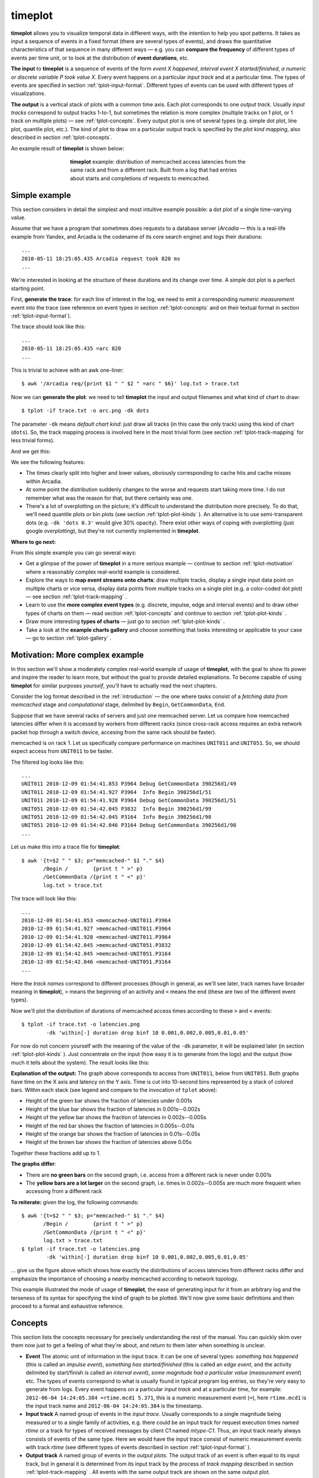 timeplot
========

**timeplot** allows you to visualize temporal data in different ways, with the intention to help you spot patterns. It takes as input a sequence of events in a fixed format (there are several types of events), and draws the quantitative characteristics of that sequence in many different ways — e.g. you can **compare the frequency** of different types of events per time unit, or to look at the distribution of **event durations**, etc.

**The input** to **timeplot** is a sequence of events of the form *event X happened*, *interval event X started/finished*, *a numeric or discrete variable P took value X*. Every event happens on a particular *input track* and at a particular time. The types of events are specified in section :ref:`tplot-input-format`. Different types of events can be used with different types of visualizations.

**The output** is a vertical stack of plots with a common time axis. Each plot corresponds to one *output track*. Usually *input tracks* correspond to output tracks 1-to-1, but sometimes the relation is more complex (multiple tracks on 1 plot, or 1 track on multiple plots) — see :ref:`tplot-concepts`. Every output plot is one of several types (e.g. simple dot plot, line plot, quantile plot, etc.). The kind of plot to draw on a particular output track is specified by the *plot kind mapping*, also described in section :ref:`tplot-concepts`.

An example result of **timeplot** is shown below:

.. _tplot-motivating-example:
.. figure:: pics/tplot/tplot-motivating-example.png
  :figwidth: 60%
  :align: center

  **timeplot** example: distribution of memcached access latencies from the same rack and from a different rack. Built from a log that had entries about starts and completions of requests to memcached.


.. _tplot-simple-example:

Simple example
----------------
This section considers in detail the simplest and most intuitive example possible: a dot plot of a single time-varying value.

Assume that we have a program that sometimes does requests to a database server (*Arcadia* — this is a real-life example from Yandex, and Arcadia is the codename of its core search engine) and logs their durations::

    ...
    2010-05-11 18:25:05.435 Arcadia request took 820 ms
    ...

We're interested in looking at the structure of these durations and its change over time. A simple dot plot is a perfect starting point.

First, **generate the trace**: for each line of interest in the log, we need to emit a corresponding *numeric measurement* event into the trace (see reference on event types in section :ref:`tplot-concepts` and on their textual format in section :ref:`tplot-input-format`).

The trace should look like this::

    ...
    2010-05-11 18:25:05.435 =arc 820
    ...

This is trivial to achieve with an awk one-liner::

    $ awk '/Arcadia req/{print $1 " " $2 " =arc " $6}' log.txt > trace.txt

Now we can **generate the plot**: we need to tell **timeplot** the input and output filenames and what kind of chart to draw::

    $ tplot -if trace.txt -o arc.png -dk dots

The parameter ``-dk`` means *default chart kind*: just draw all tracks (in this case the only track) using this kind of chart (``dots``). So, the track mapping process is involved here in the most trivial form (see section :ref:`tplot-track-mapping` for less trivial forms).

And we get this:

.. image:: pics/tplot/dots.png
  :width: 50%
  :align: center

We see the following features:

* The times clearly split into higher and lower values, obviously corresponding to cache hits and cache misses within Arcadia.
* At some point the distribution suddenly changes to the worse and requests start taking more time. I do not remember what was the reason for that, but there certainly was one.
* There's a lot of overplotting on the picture; it's difficult to understand the distribution more precisely. To do that, we'll need quantile plots or bin plots (see section :ref:`tplot-plot-kinds` ). An alternative is to use semi-transparent dots (e.g. ``-dk 'dots 0.3'`` would give 30% opacity). There exist other ways of coping with overplotting (just google *overplotting*), but they're not currently implemented in **timeplot**.


**Where to go next:**

From this simple example you can go several ways:

* Get a glimpse of the power of **timeplot** in a more serious example — continue to section :ref:`tplot-motivation` where a reasonably complex real-world example is considered.
* Explore the ways to **map event streams onto charts**: draw multiple tracks, display a single input data point on multiple charts or vice versa, display data points from multiple tracks on a single plot (e.g. a color-coded dot plot) — see section :ref:`tplot-track-mapping` .
* Learn to use the **more complex event types** (e.g. discrete, impulse, edge and interval events) and to draw other types of charts on them — read section :ref:`tplot-concepts` and continue to section :ref:`tplot-plot-kinds` .
* Draw more interesting **types of charts** — just go to section :ref:`tplot-plot-kinds` .
* Take a look at the **example charts gallery** and choose something that looks interesting or applicable to your case — go to section :ref:`tplot-gallery` .


.. _tplot-motivation:

Motivation: More complex example
---------------------------------

In this section we'll show a moderately complex real-world example of usage of **timeplot**, with the goal to show its power and inspire the reader to learn more, but without the goal to provide detailed explanations. To become capable of using **timeplot** for similar purposes *yourself*, you'll have to actually read the next chapters.

Consider the log format described in the :ref:`introduction` — the one where tasks consist of a *fetching data from memcached* stage and *computational* stage, delimited by ``Begin``, ``GetCommonData``, ``End``.

Suppose that we have several racks of servers and just one memcached server. Let us compare how memcached latencies differ when it is accessed by workers from different racks (since cross-rack access requires an extra network packet hop through a switch device, accesing from the same rack should be faster).

memcached is on rack 1. Let us specifically compare performance on machines ``UNIT011`` and ``UNIT051``. So, we should expect access from ``UNIT011`` to be faster.

The filtered log looks like this::

    ...
    UNIT011 2010-12-09 01:54:41.853 P3964 Debug GetCommonData 390256d1/49
    UNIT011 2010-12-09 01:54:41.927 P3964  Info Begin 390256d1/51
    UNIT011 2010-12-09 01:54:41.928 P3964 Debug GetCommonData 390256d1/51
    UNIT051 2010-12-09 01:54:42.045 P3832  Info Begin 390256d1/99
    UNIT051 2010-12-09 01:54:42.045 P3164  Info Begin 390256d1/98
    UNIT051 2010-12-09 01:54:42.046 P3164 Debug GetCommonData 390256d1/98
    ...

Let us make this into a trace file for **timeplot**::

    $ awk '{t=$2 " " $3; p="memcached-" $1 "." $4}
           /Begin /        {print t " >" p} 
           /GetCommonData /{print t " <" p}'
           log.txt > trace.txt

The trace will look like this::

    ...
    2010-12-09 01:54:41.853 <memcached-UNIT011.P3964
    2010-12-09 01:54:41.927 >memcached-UNIT011.P3964
    2010-12-09 01:54:41.928 <memcached-UNIT011.P3964
    2010-12-09 01:54:42.045 >memcached-UNIT051.P3832
    2010-12-09 01:54:42.045 >memcached-UNIT051.P3164
    2010-12-09 01:54:42.046 <memcached-UNIT051.P3164
    ...

Here the *track names* correspond to different processes (though in general, as we'll see later, track names have broader meaning in **timeplot**), ``>`` means the beginning of an activity and ``<`` means the end (these are two of the different event types).

Now we'll plot the distribution of durations of memcached access times according to these ``>`` and ``<`` events::

    $ tplot -if trace.txt -o latencies.png
            -dk 'within[-] duration drop binf 10 0.001,0.002,0.005,0.01,0.05'

For now do not concern yourself with the meaning of the value of the ``-dk`` parameter, it will be explained later (in section :ref:`tplot-plot-kinds` ). Just concentrate on the input (how easy it is to generate from the logs) and the output (how much it tells about the system). The result looks like this:

.. image:: pics/tplot/tplot-motivating-example.png
  :width: 50%
  :align: center

**Explanation of the output:** The graph above corresponds to access from ``UNIT011``, below from ``UNIT051``. Both graphs have time on the X axis and latency on the Y axis. Time is cut into 10-second bins represented by a stack of colored bars. Within each stack (see legend and compare to the invocation of ``tplot`` above):

* Height of the green bar shows the fraction of latencies under 0.001s
* Height of the blue bar shows the fraction of latencies in 0.001s--0.002s
* Height of the yellow bar shows the fraction of latencies in 0.002s--0.005s
* Height of the red bar shows the fraction of latencies in 0.005s--0.01s
* Height of the orange bar shows the fraction of latencies in 0.01s--0.05s
* Height of the brown bar shows the fraction of latencies above 0.05s


Together these fractions add up to 1.

**The graphs differ**:

* There are **no green bars** on the second graph, i.e. access from a different rack is never under 0.001s
* The **yellow bars are a lot larger** on the second graph, i.e. times in 0.002s--0.005s are much more frequent when accessing from a different rack


**To reiterate:** given the log, the following commands::

    $ awk '{t=$2 " " $3; p="memcached-" $1 "." $4}
           /Begin /        {print t " >" p} 
           /GetCommonData /{print t " <" p}'
           log.txt > trace.txt
    $ tplot -if trace.txt -o latencies.png
            -dk 'within[-] duration drop binf 10 0.001,0.002,0.005,0.01,0.05'

... give us the figure above which shows how exactly the distributions of access latencies from different racks differ and emphasize the importance of choosing a nearby memcached according to network topology.

This example illustrated the mode of usage of **timeplot**, the ease of generating input for it from an arbitrary log and the terseness of its syntax for specifying the kind of graph to be plotted. We'll now give some basic definitions and then proceed to a formal and exhaustive reference.

.. _tplot-concepts:

Concepts
--------

This section lists the concepts necessary for precisely understanding the rest of the manual. You can quickly skim over them now just to get a feeling of what they're about, and return to them later when something is unclear.

* **Event** The atomic unit of information in the input trace. It can be one of several types: *something has happened* (this is called an *impulse event*), *something has started/finished* (this is called an *edge event*, and the activity delimited by start/finish is called an *interval event*), *some magnitude had a particular value* (*measurement event*) etc. The types of events correspond to what is usually found in typical program log entries, so they're very easy to generate from logs. Every event happens on a particular *input track* and at a particular time, for example: ``2012-06-04 14:24:05.384 =rtime.mcd1 5.371``, this is a numeric measurement event (``=``), here ``rtime.mcd1`` is the input track name and ``2012-06-04 14:24:05.384`` is the timestamp.
* **Input track** A named group of events in the *input trace*. Usually corresponds to a single magnitude being measured or to a single family of activities, e.g. there could be an input track for request execution times named *rtime* or a track for types of received messages by client C1 named *mtype-C1*. Thus, an input track nearly always consists of events of the same type. Here we would have the input trace consist of numeric measurement events with track *rtime* (see different types of events described in section :ref:`tplot-input-format` ).
* **Output track** A named group of events in the *output plots*. The output track of an event is often equal to its input track, but in general it is determined from its input track by the process of *track mapping* described in section :ref:`tplot-track-mapping` . All events with the same output track are shown on the same output plot.
* **Output plot** A single plot in the resulting picture. The picture consists of several output plots vertically stacked together with a common time axis. A single output plot is based on values from a single output track, which may have events from one or more input tracks.
* **Track mapping** The process by which events from different input tracks are mapped onto output tracks, e.g. to make events from multiple input tracks participate in a single output plot, or to make events from a single input track participate in multiple output plots. It is controlled, together with *plot kind mapping*, by ``+k``, ``-k``, ``+dk``, ``-dk`` options and by the ``within[SEP]`` plot kind. The process is described in section :ref:`tplot-track-mapping` .
* **Plot kind** The type of an output plot: e.g. dot plot, line plot, quantile plot etc. There are also a couple of *meta* plot kinds: duration plots and *within*-plots. Plot kinds usually have parameters, e.g. the percentiles of interest on a quantile plot. Plot kinds are described in section :ref:`tplot-plot-kinds` .
* **Plot kind mapping** The process by which we determine what plot kind to use for visualizing a particular output track. It also depends on ``+k``, ``-k``, ``+dk`` and ``-dk`` options, happens together with *track mapping* and is described in detail in section :ref:`tplot-track-mapping` .

To put it together: Input events belong to input tracks and get mapped onto output tracks via track mapping. Every output track gives rise to an output plot, its kind determined by plot kind mapping. Output plots are stacked vertically with a common time axis.

The following concepts are important for understanding the different event types and some plots produced from them:

* **Measurement event** An event that denotes that a particular parameter was measured to have a particular value (e.g.: the amount of free memory was measured to be 2.5Gb), or that something happened with a particular value of a parameter. E.g.: an I/O write request *for 65536 bytes* arrived (e.g. ``... =writeBytes 65536``) — a numeric measurement; or an I/O request *of type "write"* has arrived (e.g. ``... =requestType `WRITE``) — a discrete measurement.
* **Impulse event** An input event without parameters that just denotes that something has happened, determined solely by its input track. E.g. if you're interested in the number of completed requests per second (e.g. ``... !requestCompleted``), you can have an input trace with impulse events on the track ``requestCompleted`` and draw an *activity count* plot of that (``acount``).
* **Edge event (counter bump)** An input event without parameters that denotes that some activity (interval event) has *started* or *finished*. It can at the same time be thought of as a bump of +1 (``>request``) or -1 (``<request``) of the logical counter associated with this event's input track.
* **Counter** A logical time-varying variable associated with an *input track* which can be bumped by start/finish (*edge*) events. E.g. if your input trace includes events like *started/finished executing a request* (e.g. ``... >request``, ``<request``), then **timeplot** will keep a logical counter that can be used to plot the number of concurrently executing requests.
* **Interval event** The logical activity delimited by a start and finish event. More precisely, the period during which a *counter* is greater than zero. The duration of interval events can be measured (producing a bunch of numeric measurement events) and you can draw all kinds of plots about these numeric events, e.g. if your input trace has *request started/request finished* events but doesn't have numeric events about request durations, you can still draw a quantile plot of request durations. This is called a *duration plot*.
* **Duration plot** A meta-plot which means *plot something else, using as input the durations of interval events formed by edge events of this track* (e.g. ``duration quantile 1 0.5,0.75,0.95``).

We advise you to revisit section :ref:`tplot-motivation` and see if you now better understand the concepts involved there.

.. _tplot-input-format:

Input format
------------

The general format of a **timeplot** event is as follows::

    TIMESTAMP [!<>=@]TRACK [VALUE]

For example::

    2012-06-04 14:24:13.389 !requestCompleted
    2012-06-04 14:24:13.389 !userLogIn Joe
    2012-06-04 14:24:13.389 >request.mcd1
    2012-06-04 14:24:13.389 <request.mcd1
    2012-06-04 14:24:13.389 =rtime 37.2
    2012-06-04 14:24:13.389 =cache `MISS
    2012-06-04 14:24:13.389 @phase blue

The table below explains the meaning of all the event types.

+-------------------+-----------------------------------------+-----------------------+
| Syntax            | Meaning                                 | Example               |
+-------------------+-----------------------------------------+-----------------------+
| ``!TRACK``        | Impulse event                           | ``!requestCompleted`` |
+-------------------+-----------------------------------------+-----------------------+
| ``>TRACK``        | Interval event start / counter bump +1  | ``>requests``         |
+-------------------+-----------------------------------------+-----------------------+
| ``<TRACK``        | Interval event finish / counter bump +1 | ``<requests``         |
+-------------------+-----------------------------------------+-----------------------+
| ``=TRACK NUMBER`` | Numeric measurement event               | ``=rtime 37.2``       |
+-------------------+-----------------------------------------+-----------------------+
| ``=TRACK `TEXT``  | Discrete measurement event              | ``=cache `MISS``      |
+-------------------+-----------------------------------------+-----------------------+
| ``@TRACK COLOR``  | Colored interval event start            | ``@phase blue``       |
+-------------------+-----------------------------------------+-----------------------+

.. _tplot-plot-kinds:

Plot kinds
----------
This section describes all the chart kinds supported by **timeplot** and gives recommendations on their usage.

Remember that the input data for each chart is events with a common *output track* (see section :ref:`tplot-track-mapping`), i.e. possibly events from multiple *input tracks*.

Many of the chart kinds accept a **bin width** parameter: for example, ``quantile 10 0.5,0.9,0.95`` has a bin width of 10 seconds. This means that **timeplot** will slice the time axis into 10-second bins, compute the 50%, 90% and 95% quantiles of data in each bin and visualize the result in some way.

Special plot kinds
^^^^^^^^^^^^^^^^^^
**Empty chart** — ``none``. This means *do not draw this output track at all*. This is useful if you have prepared a trace from a large log file and invoke **timeplot** several times on it, omitting some tracks altogether.

**Chart over interval durations** — ``duration XXX`` or ``duration drop XXX``. This means *draw chart of kind XXX over the numeric durations of interval events delimited by start/finish events (* ``>`` */* ``<`` *) on this track''* (see section :ref:`tplot-concepts` ). Durations are measured in seconds. If ``drop`` is specified, then names of the original input tracks are replaced by the name of the output track (of course, this only makes a difference if multiple input tracks map to this output track, i.e. if we're speaking about ``within[SEP] duration drop``).

For example, suppose you're measuring **processing of requests by several stages** of a single-threaded pipeline (i.e., every stage of the pipeline processes at most 1 item at a time). Then your log might say::

    .... >process.stage1
    .... >process.stage2
    .... <process.stage1
    .... >process.stage3
    .... >process.stage1
    .... <process.stage2
    ....

If you're interested in making a dot plot of processing durations by different stages of the pipeline, you might want to do it in two ways:

 * 1 plot per stage: just use ``-dk 'duration dots'``.
 * 1 plot combined, with dots colored according to stage: use ``-dk 'within[.] duration dots'``. Then all these tracks will be put onto the same otput track ``process``, but their original names will be preserved and you'll get a plot like this:
 
.. image:: pics/tplot/thedeemon-dots-all.png
  :width: 50%
  :align: center

If you use ``-dk 'within[.] duration drop dots'``, you'll get this: 
 
.. image:: pics/tplot/thedeemon-dots-drop.png
  :width: 50%
  :align: center

But this is likely not what you wanted.

On the other hand, suppose you're measuring the durations of **processing of requests themselves**. Then your log might say::

    .... >process.14ca3ef7
    .... <process.a28f3b13
    ....

In this hypothetical log, all request ids are unique (contrary to pipeline stage names in the previous example). So, if we try drawing a dot plot of their durations using ``-dk 'within[.] duration dots'``, we'll get a plot where every dot has a different color, which makes no sense (and is not even processible at all by plot types such as ``quantile``). That's what ``duration drop XXX`` is for: we can use ``-dk 'within[.] duration drop dots'`` and the output track ``process`` will contain durations of the requests with input track names not like ``process.14ca3ef7``, but simply ``process``, drawn in a single color.

**Chart for M:1 track mapping** — ``within``. This is not a chart kind proper, it's a means for displaying values from multiple input tracks on a single chart. It's often used with ``duration``. See section :ref:`tplot-track-mapping` .

Plot kinds for numeric data
^^^^^^^^^^^^^^^^^^^^^^^^^^^

All the following chart kinds work on numeric measurement events, i.e. events of the form ``.... =TRACK VALUE``, e.g. ``2012-08-07 18:04:35 =rtime 52.1``.

**Simple dot plot** — ``dots [ALPHA]``. When multiple input tracks map to this output track, the different input tracks are drawn with different colors. ``ALPHA`` is an optional opaqueness level: 0 means completely transparent, 1 means completely opaque. This helps to deal with overplotting, when there are too many values to display.

Example with 1 input track (``dots`` without alpha): response times of a search engine server are drawn.

.. image:: pics/tplot/dots.png
  :width: 50%
  :align: center

Example with multiple input tracks (``dots`` without alpha and ``dots 0.2``):

.. image:: pics/tplot/dots-create-user-and-profile.png
  :width: 50%
  :align: center

.. image:: pics/tplot/dots-create-user-and-profile-alpha.png
  :width: 50%
  :align: center

**Simple connected line plot** — ``lines``. Same as ``dots``, but the dots are connected. When multiple input tracks map to this output track, the different input tracks are drawn with different colors.

Example with 1 input track per output track (``-dk lines``): request execution times as seen by 1) the caller (**client**) and 2) the callee (**gateway**), plotted from a trace with events of the form ``=client 0.53``.

.. image:: pics/tplot/lines.png
  :width: 50%
  :align: center

The graph suggests that, as these times are so different, most likely something is wrong with the RPC layer between them (indeed, it turned out a wrong RPC transport was used).

Example with several input tracks per output track (``-dk 'within[_] lines'``): measurements of 2 components of household power consumption — *active* and *reactive* power.

.. image:: pics/tplot/power-active-reactive.png
  :width: 50%
  :align: center

**Line plot of binned sum** — ``sum N [TYPE]`` — slice the time axis into N-second bins; draw a simple line plot of sums of values in each bin. When multiple input tracks map to this output track, sums for the different input tracks are drawn with different colors. If TYPE is ``overlayed``, subplots for the different input tracks are just overlayed on each other. If TYPE is ``stacked`` (default), they are *accumulated* so you can see how the total sum adds up from them. This is useful to understand, e.g., how big is the role of a step of some computation in the total time it takes. If the number of values per bin is usually the same, then ``sum`` also gives an impression of the average value.

Example with two tracks, on the same data as in ``dots``: ``sum 1 overlayed``

.. image:: pics/tplot/sum-create-user-and-profile-overlayed.png
  :width: 50%
  :align: center

Same with ``sum 1 stacked`` or just ``sum 1``:

.. image:: pics/tplot/sum-create-user-and-profile-stacked.png
  :width: 50%
  :align: center

**Line plot of cumulative sum** — ``cumsum N [TYPE]`` — same as ``sum``, but accumulation happens not in every bin but from the beginning of time.

Example with two tracks, on the same data as in ``dots``: ``cumsum 1 overlayed``

.. image:: pics/tplot/cumsum-create-user-and-profile-overlayed.png
  :width: 50%
  :align: center

Same with ``cumsum 1 stacked`` or just ``cumsum 1``:

.. image:: pics/tplot/cumsum-create-user-and-profile-stacked.png
  :width: 50%
  :align: center

**Quantile plot** — ``quantile N`` :math:`q_1,q_2,..,q_M` — slice the time axis into N-second bins; draw a bar chart of :math:`q_1`'th, :math:`q_2`'th etc. percentiles of numeric values in each bin. All of :math:`q_1`, :math:`q_2` :math:`\ldots` are numbers between 0 and 1. For example, 0.75 means the 75% quantile, i.e. the value *x* such that 75% of the values in this bin are smaller than *x*. Obviously, the 0'th quantile is the minimum value in the bin, and the 1'th quantile is the maximum value. 0 and 1 are always implicitly added to the quantiles you specify.

Only 1 input track per output track is supported.

Specifically, within each bin, stacked bars of different color are drawn: :math:`0..q_1`, :math:`q_1..q_2`, :math:`\ldots`, :math:`q_M..1`. This means that the lower edge of what you see is the minimum value within that bin, and the upper edge is the maximum value; and bar boundaries correspond to the quantiles you asked for.

Example:

.. image:: pics/tplot/tplot-rmq-latency-2.png
  :width: 50%
  :align: center

This is a chart of kind ``quantile 60 0.75,0.90,0.99``. The green bar spans from minimum in a bin to the 75% quantile, the blue bar starts at 75% and ends at 90%, the red bar starts at 90% and ends at 99% and the brown bar starts at 99% and ends at maximum. All this is reflected in the legend.

Another example:

.. image:: pics/tplot/median.png
  :width: 50%
  :align: center

This was drawn with kind ``quantile 86400 0.5``. The green bar spans from day minimum to median and the brown bar spans from median to day maximum.

**Bin frequency plot** — ``binf N`` :math:`v_1,v_2,..,v_M` — slice time axis into N-second bins; draw a bar chart of frequencies of values falling into the bins :math:`<v_1`, :math:`v_1..v_2:`, :math:`\ldots`, :math:`>v_M`. Frequencies are numbers from 0 to 1, so they add up to 1, so the total height of the bars is always 1.

**Bin histogram plot** — ``binh N`` :math:`v_1,v_2,..,v_M` — same as ``binf``, but instead of frequencies, the absolute number of occurences of each bin is drawn.

For both of these, only 1 input track per output track is supported.

Example of both ``binh`` (top) and ``binf`` (bottom):

.. image:: pics/tplot/binf-binh.png
  :width: 50%
  :align: center

*(this graph was made with an old version of* **timeplot** *which had a pretty ugly color scheme)*

Here the same value (page download time by a web crawler) is drawn using both ``binf`` and ``binh``: we see how frequently the download took below 100ms, 100 to 500ms, 500 to 1000ms etc. On the top graph we see *what number* of pages took that much to download, and on the bottom graph we see *what fraction* of pages took that much. In different situations both of these can be useful.


Plot kinds for counters
^^^^^^^^^^^^^^^^^^^^^^^

**Event plot** — ``event`` — draw intervals delimited by ``>`` and ``<`` input events and markers according to ``@`` and ``!`` events. In the more complex case where ``>`` and ``<`` do not strictly alternate, they are interpreted as *+1* and *-1*-s to a counter and **timeplot** draws intervals when the counter is greater than zero. 

Only 1 input track per output track supported.

If you need to draw something similar to what ``event`` does, but more complex, you might consider using **splot** instead. ``@TRACK COLOR`` events act as ``>`` but the bar will have the indicated color. ``!TRACK`` will draw a vertical red dash and ``!TRACK TEXT`` will draw a red dash with a text label. 

Example (``-dk event``): a computation had to process 10 *sites*, processing at most 6 concurrently. Starting computations for a site was marked with ``>site-N`` and completion with ``<site-N``.

.. image:: pics/tplot/event.png
  :width: 50%
  :align: center

We can see that the computation suffered from unfortunate scheduling: ``site-6`` caused a 3-minute tail on its own. If it had been scheduled earlier, the computation would complete faster.


Example with ``!TRACK``: times of frame arrivals to different stages of a video processing pipeline.

.. image:: pics/tplot/thedeemon-event.png
  :width: 50%
  :align: center

*I don't have any examples making use of* ``@TRACK COLOR`` *and* ``!TRACK TEXT`` *at the time. Sorry.*

**Average count / activity count** — ``acount N`` — slice the time axis into N-second bins; draw histograms of the number of activities specified by ``>``, ``<`` and ``!`` in each bin. More specifically:

 * Each input track mapping to this output track is interpreted as a counter
 * ``>`` means *+1*, ``<`` means *-1*, ``!`` are counted separately
 * In every bin, draw stacked bars: 1 bar per input track mapped to this output track (with a consistent coloring across bins), height of the bar is average value of the counter + number of ``!`` events in this bin (usually you *either* use ``>`` and ``<``, *or* ``!``), divided by bin width (so the graph gives *rate per second* and is scale-invariant under change of N).

Example with 1 input track per output track: ``acount 5``

.. image:: pics/tplot/acount-begin-end-running.png
  :width: 50%
  :align: center

Here, we draw how many tasks are being 1) started 2) finished 3) currently running, for every 5 seconds. The trace looked like this::

    ...
    2010-12-02 07:08:15 !begin/5s
    2010-12-02 07:08:15 >running
    ...
    2010-12-02 07:08:18 !end/5s
    2010-12-02 07:08:18 <running
    ...

So, for the top two graphs we're counting ``!`` events and for the bottom graph we're looking at the average value of the counter bumped by ``>`` and ``<``.

Example with two input tracks per output track: ``within[.] acount 5``

.. image:: pics/tplot/tplot-preemption.png
  :width: 50%
  :align: center

Here we see how the cluster is executing one job at full capacity, then another job comes in, preempts some of the first job's tasks and starts its own tasks there, etc. Each job's task starts are mapped to ``>job.JOBID`` and task completions are mapped to ``<job.JOBID``.

Example with several input tracks per output track: ``within[.] acount 5``

.. image:: pics/tplot/tplot-4rmq.png
  :width: 50%
  :align: center

Here, a single job is being executed on a cluster with a task queue sharded into 4 sub-queues. The graph shows the number of concurrently executing tasks taken from each shard over time (every worker is attached to a single shard; when a task starts on a worker attached to queue shard S, an event ``>run.S`` is emitted; when it finishes, ``<run.S`` is emitted). We see that some shards deplete later than others.

**Average activity count as percentage** — ``apercent N X`` — exactly the same as ``acount N``, but the Y axis is scaled into percentages of X. Useful if e.g. you have X cores and you're counting what percent of them are busy running tasks delimited by ``>`` and ``<`` at any given moment.

Example with both 1 and several input tracks per output track: ``+k run 'apercent 60 420' +k run 'within[.] apercent 60 420'``

.. image:: pics/tplot/tplot-three-jobs.png
  :width: 50%
  :align: center

*The original log has been lost and only a picture with manually erased axis labels was left. Originally, there were labels on all axes. 1 tick on the X axis is actually 1 hour.*

Here, three jobs are being executed on a cluster with 420 cores. The graphs show utilization of the cluster (what percentage of cores are busy at any given moment) by the 3 jobs separately and as a whole. When a task starts, an event ``>run.JOBID`` is emitted; when a task completes, ``<run.JOBID`` is emitted.

To understand how we get three plots here (1 per job and 2 for both together), see section :ref:`tplot-track-mapping` .

**Average relative activity frequency** — ``afreq N`` — same as ``acount N``, but in each bin the heights of bars for different input tracks are normalized to add up to 1. So, this graph is useless if you have just 1 input track mapped to the output track, but if you have many, it shows you the ratio between intensity of different activities.

Example: absolute and relative frequency of database transactions performed by different threads: ``+dk '+abs within[.] acount 5' +dk '+rel within[.] afreq 5'`` *(see* :ref:`tplot-track-mapping` *to understand what this means)* Here, log entries saying *database transaction started by thread T* (e.g. ``mth:2``) are mapped to ``!tx.THREAD``.

.. image:: pics/tplot/graphov-tx-acount-and-afreq.png
  :width: 50%
  :align: center

Plot kinds for discrete data
^^^^^^^^^^^^^^^^^^^^^^^^^^^^

**Discrete value frequency** — ``freq N TYPE`` — slice the time axis into N-second bind; within each bin, draw bars proportionally to the frequencies of different values of a discrete variable (``\``` events). Multiple input tracks per output track are not supported. If TYPE is ``clustered``, the bars are drawn next to each other; if TYPE is ``stacked`` (default), they are stacked vertically and add up to 1.


**Discrete value histogram** — ``hist N TYPE`` — same as ``freq N TYPE``, but absolute numbers of occuresnces of each value are drawn rather than the frequencies.

Example: ``hist 60``

.. image:: pics/tplot/download-exceptions-hist.png
  :width: 50%
  :align: center

Here, we draw the frequency of different outcomes of page downloads by a web crawler written in Java. The input trace consists of events like ``=Code `OK``, ``=Code `java.io.IOException`` etc.

These two kinds can be emulated by ``acount`` and ``afreq``: a chart of kind ``freq N`` over events ``=foo `BAR`` is equivalent to a chart of kind ``within[.] afreq N`` over events ``!foo.BAR``.

.. _tplot-track-mapping:

Track and plot kind mapping
----------------------------

The process of mapping input events to output tracks consists of several steps. We'll understand it by describing the mapping algorithm and demonstrating it on a few simple examples involving the different parts of the algorithm.

Here's what happens to every input event (assume the event's input track is TRACK):

* Compare it to **all** the patterns of the form ``+k PATTERN '+SUF TYPE'`` (``+SUF`` can be omitted, then ``SUF`` is assumed empty). For those that match:

  * If ``TYPE`` is ``within[#] SUBTYPE``, and ``TRACK`` is of the form ``BASE#SUB``, place the event onto output track ``BASE.SUF`` .
  
  * Otherwise, place the event onto output track ``TRACK.SUF`` .

* Do the same for ``+dk '+SUF TYPE'``.

* Do the same for the **first** matching pattern among ``-k PATTERN '+SUF TYPE'`` .

* If no ``-k`` patterns matched, do the same for ``-dk`` .

An output track is drawn using the plot type specified by the first ``k`` or ``dk`` clause which emitted an event onto the output track.

To understand this, compare it to the simple special cases shown below.

**Simplest case, single input track and single plot type:** 1 input track, 1 plot kind mapping — the *default* mapping specified by ``-dk K``. This sole input track should be drawn with plot kind K (e.g. ``-dk dots``). We'll have 1 dot plot in the output, showing events from the sole input track.

.. image:: pics/tplot/dots.png
  :width: 30%
  :align: center

**Multiple input tracks, single plot type:** Several input tracks, 1 default plot kind mapping. We get several plots of the same type (e.g. several dot plots) vertically stacked with a common time axis. **Example:** if we have several memcached servers and we measure the durations of requests to them, we can have input tracks named ``rtime.mcd1``, ``rtime.mcd2`` etc., and draw them, again, using ``-dk dots``.

.. image:: pics/tplot/acount.png
  :width: 30%
  :align: center

**Multiple input tracks with different plot types:** We wish to draw some input tracks with one plot type and some with another. We specify several regex/type mappings using ``-k PATTERN TYPE``. 

E.g. if we also have an input track ``cache`` with discrete measurement events ```HIT`` and ```MISS`` and we wish to draw their rate, we can use ``-k rtime dots`` ``-k cache 'freq 1'``. Then the output will have vertically stacked dot plots for tracks ``rtime.mcd1``, ``rtime.mcd2`` etc, and a frequency plot for the track ``cache``. 

Input tracks that don't match any ``-k`` patterns get drawn using the default plot type specified by ``-dk``.

.. image:: pics/tplot/dist-quantile.png
  :width: 30%
  :align: center

**Single input track drawn with several different plot types:** We wish to make events from a single input track participate in multiple output plots, e.g. draw both the absolute and relative frequency of a track of discrete measurement events. Then we use ``+k PATTERN '+SUF TYPE'``. This means *for tracks that match PATTERN, append .SUF to their name and draw a plot of type TYPE*. 

For example: ``+k cache '+f freq 1'`` ``+k cache '+h hist 1'`` will produce two output tracks: ``cache.f`` drawn with plot type ``freq 1`` and ``cache.h`` drawn with plot type ``hist 1``. Or, if (for some reason) you decide to draw both a dot and line plot of request times, you can try ``+k rtime '+dot dots'`` ``+k rtime '+line lines'`` and get tracks ``rtime.mcd1.dot``, ``rtime.mcd2.dot`` ... drawn with ``dots`` and ``rtime.mcd1.line``... drawn with ``lines``. 

.. image:: pics/tplot/binf-binh.png
  :width: 30%
  :align: center

There's also ``+dk '+SUF TYPE'`` with similar semantics. 

The suffixes are needed because otherwise the names of output tracks for the different plot types specified by ``+k`` for a single input track would be identical, i.e. it would be the same output track, **timeplot** cannot have two identically named output tracks. If the suffix is not specified (e.g. ``+k rtime dots``) it is assumed to be empty.

**Events from several similarly named input tracks drawn on a single plot:** Assume that you wish to draw dot plots of request times to different memcached servers not on several vertically stacked plots, but on a single dot plot, with different servers color-coded. Assume again that the input tracks are named ``rtime.SERVER``. 

Then you should use the ``within[SEP]`` plot meta-type: ``-k rtime 'within[.] dots'``. This means: map input tracks to output tracks by dropping everything after the separator ``SEP``, in this case after ``.``, and we get a single output track ``rtime`` to which go all the events from ``rtime.mcd1``, ``rtime.mcd2`` etc. The plot type ``dots`` will then take care of color-coding the different input tracks within a single output track. Other plot types deal with this situation in a sensible manner too, see section :ref:`tplot-plot-kinds` .

.. image:: pics/tplot/tplot-three-jobs.png
  :width: 30%
  :align: center

Option reference
------------------

.. list-table:: Option reference
  :widths: 5 20 5
  :header-rows: 1

  * - Option
    - Meaning
    - Default value
  * - ``--help``
    - Show help
    -
  * - ``--version``
    - Show version information
    -
  * - ``-if INFILE``
    - Input filename. ``-`` means read from stdin. Do not use ``-`` for large inputs (above :math:`\approx 100,000` events)! **timeplot** can only work well on large inputs if the input is in a file.
    - *Required*
  * - ``-o OUTFILE``
    - Output filename with extension
    - *Required*
  * - ``-of FORMAT`` 
    - Output format: ``svg``, ``png``, ``pdf``, ``ps`` 
    - Extension of ``-o`` 
  * - ``-or WIDTHxHEIGHT`` 
    - Output resolution, e.g. ``640x480`` 
    - Extension of ``-o`` 
  * - ``-tf PATTERN`` 
    - Format of time in the input file as in `man strptime <http://linux.die.net/man/3/strptime>`_ but with fractional seconds supported via ``%OS`` — will parse ``12.4039`` or ``12,4039``.  Also, ``%\^[+-][N]s`` will parse seconds since the epoch, for example ``%\^-3s`` are milliseconds since the epoch (N can only be 1 digit) 
    - ``%Y-%m-%d %H:%M:%OS`` 
  * - ``-dk KIND`` 
    - Default diagram kind. Do not forget to quote it! See section :ref:`tplot-track-mapping` . 
    - None 
  * - ``+dk KIND`` 
    - --- 
    - None 
  * - ``-k PATTERN KIND`` 
    - Diagram kind for pattern PATTERN. See section :ref:`tplot-track-mapping` . 
    - None 
  * - ``+k PATTERN KIND`` 
    - --- 
    - None 
  * - ``-fromTime TIME`` 
    - Filter events whose time is :math:`\ge` this time. Format specified by ``-tf``. 
    - None (no filter) 
  * - ``-toTime TIME`` 
    - Filter events whose time is :math:`\le` this time. Format specified by ``-tf``. 
    - None (no filter) 
  * - ``-baseTime TIME`` 
    - Draw time axis labels as seconds elapsed since TIME, instead of absolute time. Format specified by ``-tf``. 
    - None 

Example data and exercises
---------------------------
In this section we list some example datasources and exercises to try on them. **WARNING:** The section :ref:`tplot-gallery` has solutions to many of the exercises. Don't look at graphs marked *exercise* if you don't want a spoiler.

Consumer power consumption.
^^^^^^^^^^^^^^^^^^^^^^^^^^^
http://archive.ics.uci.edu/ml/datasets/Individual+household+electric+power+consumption. This dataset contains measurements of power consumption of a single household, measuring several characteristics over the course of several years. It's in a simple CSV format which is described at the link. Beware: some data is not available and there are question marks in place of missing data items. You can completely skip such rows for the purpose of this exercise.

**Excerpt from the log**::

    Date;Time;Global_active_power;Global_reactive_power;Voltage;Global_intensity;Sub_metering_1;Sub_metering_2;Sub_metering_3
    16/12/2006;17:24:00;4.216;0.418;234.840;18.400;0.000;1.000;17.000
    16/12/2006;17:25:00;5.360;0.436;233.630;23.000;0.000;1.000;16.000
    16/12/2006;17:26:00;5.374;0.498;233.290;23.000;0.000;2.000;17.000
    16/12/2006;17:27:00;5.388;0.502;233.740;23.000;0.000;1.000;17.000
    16/12/2006;17:28:00;3.666;0.528;235.680;15.800;0.000;1.000;17.000

**Exercise 1.** Make a dot plot of ``Voltage`` for January 1st, 2007. Do not limit *the trace*, use ``-fromTime`` and ``-toTime``. :download:`Expected result <pics/tplot/power-voltage.png>`

**Exercise 2.** Make a line plot of ``Global_active_power`` vs ``Global_reactive_power`` on one plot and a line plot of ``Voltage`` on another (i.e., the result should be a stack of two plots), for January 1st, 2007. Use an opacity level of 0.5. :download:`Expected result <pics/tplot/power-active-reactive-voltage.png>`

**Exercise 3.** Make a quantile plot, with quantiles of 0.1, 0.5 and 0.9 over bins of 1 day, for ``Global_active_power`` and ``Voltage``, for the entire dataset. :download:`Expected result <pics/tplot/power-voltage-quantile.png>`

Video encoding
^^^^^^^^^^^^^^^
*This dataset generously provided by Dmitry Popov.* http://jkff.info/datasets/dmitry-popov-video-encoding.tar.gz. This is a set of logs of a video encoding pipeline. For every video sample, the log contains times that this sample entered several steps of the pipeline: ``Grab1``, ``Grab2``, ``SR.YUV`` and ``AviWr``. The three logs show how the same video was encoded with 3 versions of the program after different optimizations.

**Excerpt from the log:**
This excerpt shows all entries in the log ``1.txt`` relating to sample ``[0]``. In the full log, entries for all samples are intermixed. Use column 1 as the timestamp::

    0.000000 (0.000000) (0.000000) Grab1 sample [0] 0.000000, locking..
    0.000006 (0.000006) (0.000006) Grab1 [0] got lock, carry on..
    0.000611 (0.000604) (0.000611) Grab1 [0] sample processed.
    0.000615 (0.000000) (0.000615) Par1.In received sample [0]
    0.000629 (0.000000) (0.000629) SR.YUV got sample [0]
    0.011636 (0.011007) (0.011636) SR.YUV done with sample [0]
    0.011643 (0.000000) (0.011643) ParLast.In received sample [0]
    0.011661 (0.000000) (0.011661) Grab2 sample [0] 0.000000, locking..
    0.011666 (0.000005) (0.011666) Grab2 [0] got lock, carry on..
    0.014947 (0.003280) (0.014947) Grab2 [0] sample processed.
    0.598770 (0.000000) (0.598770) AviWr.V video sample [0] received
    9.736371 (0.000466) (9.736371) AviWr.V [0] WriteVideo, locking..
    9.736373 (0.000001) (9.736373) AviWr.V [0] got lock, writing..
    9.736460 (0.000086) (9.736460) AviWr.V [0] write complete.

**Exercise 1.** Plot the number of samples arriving per second to ``Grab1``, ``Grab2``, ``SR.YUV`` and ``AviWr``. :download:`Expected result <pics/tplot/thedeemon-acount.png>`

**Exercise 2.** Make an event plot, using impulse events for sample arrivals to these stages. Limit to the first 20 seconds. :download:`Expected result <pics/tplot/thedeemon-event.png>`

**Exercise 3.** Make 4 dot plots for durations of processing at these stages. :download:`Expected result <pics/tplot/thedeemon-dots.png>`

**Exercise 4.** Plot the same, but on a single plot (hint: use ``within``). :download:`Expected result <pics/tplot/thedeemon-dots-all.png>`

DrWeb log
^^^^^^^^^^
*This log was generously provided by Paul Graphov.* http://jkff.info/datasets/paul-graphov-drweb.tar.gz. This is a log of DrWeb Antivirus Server, and the most interesting entries in it are those relating to TCP data flow and to DB transactions::

    20121024.114904.78 db3 [  415   448] mth:1  ...:ANTON-WIN7RU: data arrived, 32b
    20121024.114904.78 tr2 [  415   448] mth:1  ...:ANTON-WIN7RU: rcv 17 GETTIME(6348666174470429760) 0b data
    20121024.114904.78 db3 [  415   448] mth:1  ...:ANTON-WIN7RU: cancel timeout, GETTIME
    20121024.114904.78 tr2 [  415   448] mth:1  ...:ANTON-WIN7RU: cmd (49b) "11 TIME 6348666174470429760 6348666174478278600"
    20121024.114904.78 db3 [  415   448] mth:1  ...:ANTON-WIN7RU: cancel timeout, prolongate
    20121024.114904.78 db3 [  415   448] mth:1  ...:ANTON-WIN7RU: set timeout to 60000 ms <6348666180478295800>
    20121024.114904.78 db3 [  415   449] mth:2  ...:ANTON-WIN7RU: data arrived, 14b

and::

    20121024.114904.78 db3 [  415   449] mth:2  [DB] Successful BEGIN transaction, 00.000 wait
    20121024.114904.78 db3 [  415   449] mth:2  [IntDB] Statement "..."
    20121024.114904.78 db3 [  415   449] mth:2  [DB] OK, 00.000, ...
    20121024.114904.78 db3 [  415   449] mth:2  [IntDB] Statement "..."
    20121024.114904.78 db2 [  415   449] mth:2  [DB] 1 row, 00.000, ...
    20121024.114904.78 db3 [  415   449] mth:2  [IntDB] Statement "..."
    20121024.114904.78 db2 [  415   449] mth:2  [DB] 79 rows, 00.000, ...
    20121024.114904.78 db3 [  415   449] mth:2  [IntDB] Statement "COMMIT"
    20121024.114904.78 db3 [  415   449] mth:2  [DB] Database has been freed but nobody wants it now 
    20121024.114904.78 db3 [  415   449] mth:2  [DB] Successful COMMIT transaction, 3 statements, 00.000 wait, 00.000 execute, 00.000 commit

**Exercise 1.** Plot the data arrival rate (according to ``data arrived`` entries) per 5-second bins (use ``sum``). :download:`Expected result <pics/tplot/graphov-arrival.png>`

**Exercise 2.** Plot the transaction commit rate (according to ``Successful COMMIT`` entries) per 5-second bins. :download:`Expected result <pics/tplot/graphov-txcommit.png>`

**Exercise 3.** Plot the same transaction commit rate, but so that we can see how it adds up from contributions by different threads (``mth:1``, ``pth:2`` etc.). Limit to the interval from 12:00 to 13:00. :download:`Expected result <pics/tplot/graphov-txcommit-bythread.png>`

**Exercise 4.** Same as above, *and use the same trace file*, but make it 1 plot per thread type (``mth``, ``pth``, ``dbv`` etc., but still with a breakdown *by thread* within each type's plot). :download:`Expected result <pics/tplot/graphov-txcommit-bythreadtype.png>`

.. _tplot-gallery:

Gallery
---------
Look for plots that seem like what you want. Consult sections :ref:`tplot-input-format` , :ref:`tplot-plot-kinds` and :ref:`tplot-track-mapping` .

Simplest numeric plots and basic track mapping
^^^^^^^^^^^^^^^^^^^^^^^^^^^^^^^^^^^^^^^^^^^^^^^

.. figure:: pics/tplot/dots.png
  :width: 50%
  :align: center

  A dot plot of request execution times.
  1 input track, 1 output track. Events look like
  ``=arc 1542``, plot type ``-dk dots``.
  Data provided by Julia Astakhova

.. figure:: pics/tplot/dots-create-user-and-profile.png
  :width: 50%
  :align: center

  A dot plot of two parts of request execution times.
  2 input tracks, 1 output track. Events look like
  ``=t.createUser 25`` or ``=t.createProfile 7``, plot type
  ``-dk 'within[.] dots'``. Data provided by Julia Astakhova.

.. figure:: pics/tplot/dots-create-user-and-profile-alpha.png
  :width: 50%
  :align: center

  Same as above but with transparency. Plot type
  ``-dk 'within[.] dots 0.2'``

.. figure:: pics/tplot/binf-binh.png
  :width: 50%
  :align: center

  Distribution of page download times by a web crawler — how many take :math:`<100` ms, :math:`100..500` etc. this is actually 2 different picture stitched together. each had 1 input track with events like ``=time 254.1``. Drawn with ``-dk 'binh 900'`` and ``-dk 'binf 900'`` correspondingly (15-minute slices).

.. figure:: pics/tplot/dist-quantile.png
  :width: 50%
  :align: center
  
  Distribution of request execution times and rate of request completions per minute in an akka program. events look like ``>akka.THREADID``, ``<akka.THREADID`` and ``!finish``, plot type ``+k akka '+b within[.] duration drop binf 60 0.01,0.1,1,2,5' +k akka '+q within[.] duration drop quantile 60 0.25,0.5,0.75' -k finish 'acount 60'``. Data provided by arnaud bailly.

.. figure:: pics/tplot/median.png
  :width: 50%
  :align: center

  Change of some super-secret value at Yandex over time: per-day min, max and median are shown. Events look like ``=foo 9350``, plot type ``-dk 'quantile 86400 0.5'``.

.. figure:: pics/tplot/power-voltage-quantile.png
  :width: 50%
  :align: center

  **EXERCISE.** Per-day quantiles of power and voltage consumed by 1 household for a year. Events look like ``=power 5.6`` and ``=voltage 245.2``, plot type ``-dk 'quantile 86400 0.1,0.5,0.9'``.

.. figure:: pics/tplot/freq-hist.png
  :width: 50%
  :align: center

  Absolute and relative number of task completions of two on a cluster per second. Events look like ``=absolute `244`` and ``=relative `244`` (this was before **timeplot** had the ``+k`` construction, so events had to be duplicated), plot type ``-k absolute 'hist 1' -k relative 'freq 1'``.

.. figure:: pics/tplot/download-exceptions-hist.png
  :width: 50%
  :align: center

  Number of different exception types encountered by a web crawler. Events look like ``=Code `java.net.SocketException``, plot type ``-dk 'hist 60'``.

.. figure:: pics/tplot/event.png
  :width: 50%
  :align: center

  Activity of 8 *computation sites* to be processed. Events look like ``>site-5``, ``<site-5``, plot type ``-dk event``.

.. figure:: pics/tplot/thedeemon-event.png
  :width: 50%
  :align: center

  **EXERCISE.** Frame arrival times to several stages of a video encoding pipeline. Events look like ``!Grab2``, plot type ``-dk event``.

.. figure:: pics/tplot/tplot-job-parallelization.png
  :width: 50%
  :align: center

  Number of concurrently running tasks on a cluster. Events look like ``>running``, ``<running``, plot type ``-dk 'acount 5'``.

.. figure:: pics/tplot/acount.png
  :width: 50%
  :align: center

  Number of tasks started and finished per second on a cluster. Events look like ``!in`` and ``!out``, plot type ``-dk 'acount 1'``

.. figure:: pics/tplot/acount-begin-end-running.png
  :width: 50%
  :align: center

  Number of tasks started, finished and concurrently running per second on a cluster. Events look like ``!begin/5s``, ``!end/5s``, ``>running`` and ``<running``, plot type ``-dk 'acount 5'``

.. figure:: pics/tplot/rates.png
  :width: 50%
  :align: center

  Number of tasks received, completed and submitted (with breakdown by *task type* — *simulation* or *slabbing*) on a cluster. Events look like ``!got``, ``!completed``, ``!submit.Simulation`` and ``!submit.Slabbing``, plot type ``-k submit 'within[.] acount 1' -dk 'acount 1'``.

.. figure:: pics/tplot/acount-fly-run-manyjobs.png
  :width: 50%
  :align: center

  Number of tasks *in queue* and *in progress* on a cluster, with breakdown by job id. Events look like ``>fly.JOBID``, ``<fly.JOBID``, ``>run.JOBID`` and ``<run.JOBID``, plot type ``-dk 'within[.] acount 5'``

.. figure:: pics/tplot/graphov-txcommit-bythread.png
  :width: 50%
  :align: center

  **EXERCISE.** Number of DB transaction commits per second performed from several threads. Events look like ``!tx.mth:3``, plot type ``-dk 'within[.] acount 1'``

.. figure:: pics/tplot/graphov-txcommit-bythreadtype.png
  :width: 50%
  :align: center

  **EXERCISE.** Number of DB transaction commits per second performed from several threads, classified by thread type. Events look like ``!tx.mth:3``, plot type ``-dk 'within[:] acount 1'``


